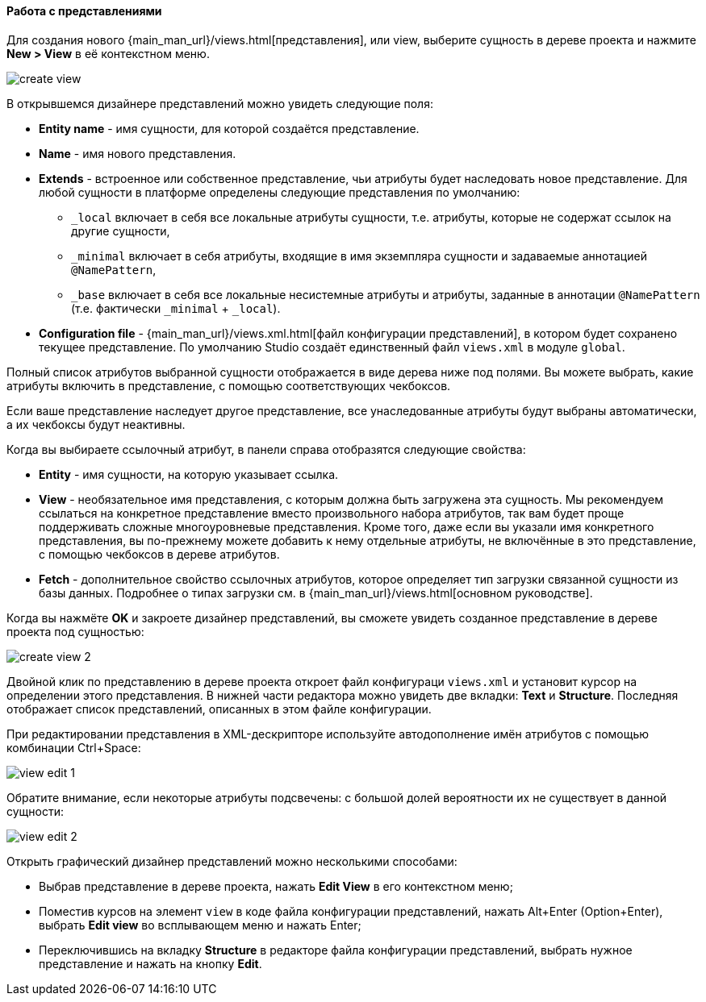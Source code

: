 :sourcesdir: ../../../../source

[[data_model_view]]
==== Работа с представлениями

Для создания нового {main_man_url}/views.html[представления], или view, выберите сущность в дереве проекта и нажмите *New > View* в её контекстном меню.

image::features/data_model/create_view.png[align="center"]

В открывшемся дизайнере представлений можно увидеть следующие поля:

* *Entity name* - имя сущности, для которой создаётся представление.
* *Name* - имя нового представления.
* *Extends* - встроенное или собственное представление, чьи атрибуты будет наследовать новое представление. Для любой сущности в платформе определены следующие представления по умолчанию:
** `_local`  включает в себя все локальные атрибуты сущности, т.е. атрибуты, которые не содержат ссылок на другие сущности,
** `_minimal` включает в себя атрибуты, входящие в имя экземпляра сущности и задаваемые аннотацией `@NamePattern`,
** `_base` включает в себя все локальные несистемные атрибуты и атрибуты, заданные в аннотации `@NamePattern` (т.е. фактически `_minimal` + `_local`).
* *Configuration file* - {main_man_url}/views.xml.html[файл конфигурации представлений], в котором будет сохранено текущее представление. По умолчанию Studio создаёт единственный файл `views.xml` в модуле `global`.

Полный список атрибутов выбранной сущности отображается в виде дерева ниже под полями. Вы можете выбрать, какие атрибуты включить в представление, с помощью соответствующих чекбоксов.

Если ваше представление наследует другое представление, все унаследованные атрибуты будут выбраны автоматически, а их чекбоксы будут неактивны.

Когда вы выбираете ссылочный атрибут, в панели справа отобразятся следующие свойства:

* *Entity* - имя сущности, на которую указывает ссылка.
* *View* - необязательное имя представления, с которым должна быть загружена эта сущность. Мы рекомендуем ссылаться на конкретное представление вместо произвольного набора атрибутов, так вам будет проще поддерживать сложные многоуровневые представления. Кроме того, даже если вы указали имя конкретного представления, вы по-прежнему можете добавить к нему отдельные атрибуты, не включённые в это представление, с помощью чекбоксов в дереве атрибутов.
* *Fetch* - дополнительное свойство ссылочных атрибутов, которое определяет тип загрузки связанной сущности из базы данных. Подробнее о типах загрузки см. в {main_man_url}/views.html[основном руководстве].

Когда вы нажмёте *OK* и закроете дизайнер представлений, вы сможете увидеть созданное представление в дереве проекта под сущностью:

image::features/data_model/create_view_2.png[align="center"]

Двойной клик по представлению в дереве проекта откроет файл конфигураци `views.xml` и установит курсор на определении этого представления. В нижней части редактора можно увидеть две вкладки: *Text* и *Structure*. Последняя отображает список представлений, описанных в этом файле конфигурации.

При редактировании представления в XML-дескрипторе используйте автодополнение имён атрибутов с помощью комбинации Ctrl+Space:

image::features/data_model/view_edit_1.png[align="center"]

Обратите внимание, если некоторые атрибуты подсвечены: с большой долей вероятности их не существует в данной сущности:

image::features/data_model/view_edit_2.png[align="center"]

Открыть графический дизайнер представлений можно несколькими способами:

* Выбрав представление в дереве проекта, нажать *Edit View* в его контекстном меню;

* Поместив курсов на элемент `view` в коде файла конфигурации представлений, нажать Alt+Enter (Option+Enter), выбрать *Edit view* во всплывающем меню и нажать Enter;

* Переключившись на вкладку *Structure* в редакторе файла конфигурации представлений, выбрать нужное представление и нажать на кнопку *Edit*.
